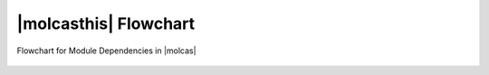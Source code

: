 |molcasthis| Flowchart
======================

.. figure:: flow-all.*
   :name: flow:flow_all
   :width: 75%
   :align: center

   Flowchart for Module Dependencies in |molcas|
